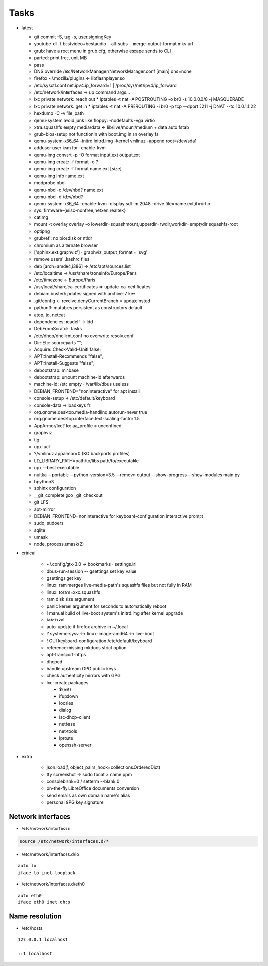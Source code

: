 Tasks
=====

* latest

  * git commit -S, tag -s, user.signingKey
  * youtube-dl -f bestvideo+bestaudio --all-subs --merge-output-format mkv url
  * grub: have a root menu in grub.cfg, otherwise escape sends to CLI
  * parted: print free, unit MB
  * pass
  * DNS override /etc/NetworkManager/NetworkManager.conf [main] dns=none
  * firefox ~/.mozilla/plugins ← libflashplayer.so
  * /etc/sysctl.conf net.ipv4.ip_forward=1 | /proc/sys/net/ipv4/ip_forward
  * /etc/network/interfaces → up command args…
  * lxc private network: reach out
    * iptables -t nat -A POSTROUTING -o br0 -s 10.0.0.0/8 -j MASQUERADE
  * lxc private network: get in
    * iptables -t nat -A PREROUTING -i br0 -p tcp --dport 2211 -j DNAT --to 10.0.1.1:22
  * hexdump -C -v file_path
  * qemu-system avoid junk like floppy: -nodefaults -vga virtio
  * xtra.squashfs empty media/data ← lib/live/mount/medium + data auto fstab
  * grub-bios-setup not functionin with boot.img in an overlay fs
  * qemu-system-x86_64 -initrd initrd.img -kernel vmlinuz -append root=/dev/sda1
  * adduser user kvm for -enable-kvm
  * qemu-img convert -p -O format input.ext output.ext
  * qemu-img create -f format -o ?
  * qemu-img create -f format name.ext [size]
  * qemu-img info name.ext
  * modprobe nbd
  * qemu-nbd -c /dev/nbd? name.ext
  * qemu-nbd -d /dev/nbd?
  * qemu-system-x86_64 -enable-kvm -display sdl -m 2048 -drive file=name.ext,if=virtio
  * sys: firmware-{misc-nonfree,netxen,realtek}
  * catimg
  * mount -t overlay overlay -o lowerdir=squashmount,upperdir=rwdir,workdir=emptydir squashfs-root
  * optipng
  * grub/efi: no biosdisk or ntldr
  * chromium as alternate browser
  * ['sphinx.ext.graphviz'] ⋅ graphviz_output_format = 'svg'
  * remove users' .bashrc files
  * deb [arch=amd64,i386] → /etc/apt/sources.list
  * /etc/localtime -> /usr/share/zoneinfo/Europe/Paris
  * /etc/timezone ← Europe/Paris
  * /usr/local/share/ca-certificates ⇒ update-ca-certificates
  * debian: buster/updates signed with archive-7 key
  * .git/config ← receive.denyCurrentBranch = updateInsted
  * python3: mutables persistent as constructors default
  * atop, jq, netcat
  * dependencies: readelf → ldd
  * DebFromScratch: tasks
  * /etc/dhcp/dhclient.conf no overwrite resolv.conf
  * Dir::Etc::sourceparts "";
  * Acquire::Check-Valid-Unitl false;
  * APT::Install-Recommends "false";
  * APT::Install-Suggests "false";
  * debootstrap: minbase
  * debootstrap: umount machine-id afterwards
  * machine-id: /etc empty ⋅ /var/lib/dbus useless
  * DEBIAN_FRONTEND="noninteractive" for apt install
  * console-setup -> /etc/default/keyboard
  * console-data -> loadkeys fr
  * org.gnome.desktop.media-handling.autorun-never true
  * org.gnome.desktop.interface.text-scaling-factor 1.5
  * AppArmor/lxc? lxc.aa_profile = unconfined
  * graphviz
  * tig
  * upx-ucl
  * ?/vmlinuz apparmor=0 (KO backports profiles)
  * LD_LIBRARY_PATH=path/to/libs path/to/executable
  * upx --best executable
  * nuitka --portable --python-version=3.5 --remove-output --show-progress --show-modules main.py
  * bpython3
  * sphinx configuration
  * __git_complete gco _git_checkout
  * git LFS
  * apt-mirror
  * DEBIAN_FRONTEND=noninteractive for keyboard-configuration interactive prompt
  * sudo, sudoers
  * sqlite
  * umask
  * node, process.umask(2)

* critical

    * ~/.config/gtk-3.0 → bookmarks ⋅ settings.ini
    * dbus-run-session -- gsettings set key value
    * gsettings get key
    * linux: ram merges live-media-path's squashfs files but not fully in RAM
    * linux: toram=xxx.squashfs
    * ram disk size argument
    * panic kernel argument for seconds to automatically reboot
    * ! manual build of live-boot system's initrd.img after kernel upgrade

    * /etc/skel
    * auto-update if firefox archive in ~/.local

    * ? systemd-sysv ↔ linux-image-amd64 ↔ live-boot
    * ! GUI keyboard-configuration /etc/default/keyboard

    * reference missing mkdocs strict option

    * apt-transport-https
    * dhcpcd

    * handle upstream GPG public keys
    * check authenticity mirrors with GPG

    * lxc-create packages

      * ${init}
      * ifupdown
      * locales
      * dialog
      * isc-dhcp-client
      * netbase
      * net-tools
      * iproute
      * openssh-server

* extra

    * json.load(f, object_pairs_hook=collections.OrderedDict)
    * tty screenshot → sudo fbcat > name.ppm
    * consoleblank=0 / setterm --blank 0
    * on-the-fly LibreOffice documents conversion
    * send emails as own domain name's alias
    * personal GPG key signature

Network interfaces
------------------

* /etc/network/interfaces

.. code:: shell

  source /etc/network/interfaces.d/*

* /etc/network/interfaces.d/lo

::

  auto lo
  iface lo inet loopback

* /etc/network/interfaces.d/eth0

::

  auto eth0
  iface eth0 inet dhcp

Name resolution
---------------

* /etc/hosts

::

  127.0.0.1 localhost

  ::1 localhost
